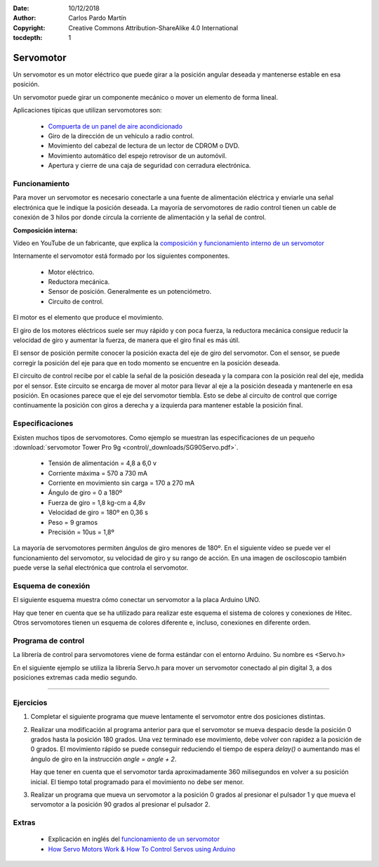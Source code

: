 ﻿:Date: 10/12/2018
:Author: Carlos Pardo Martín
:Copyright: Creative Commons Attribution-ShareAlike 4.0 International
:tocdepth: 1

.. _actuator-servomotor:

Servomotor
==========
.. ¿Qué es?. Foto. Vídeo

Un servomotor es un motor eléctrico que puede girar a la posición
angular deseada y mantenerse estable en esa posición.

.. image:: control/_thumbs/img-0085.jpg
   :width: 200px
   :alt: Servomotor de radiocontrol
   :align: center


.. ¿Qué hace? ¿Para qué sirve?

Un servomotor puede girar un componente mecánico o mover un elemento
de forma lineal.

..  Aparatos cotidianos que lo usan

Aplicaciones típicas que utilizan servomotores son:

  * `Compuerta de un panel de aire acondicionado
    <https://www.youtube.com/embed/_xZjp3gaNE4>`_
  * Giro de la dirección de un vehículo a radio control.
  * Movimiento del cabezal de lectura de un lector de CDROM o DVD.
  * Movimiento automático del espejo retrovisor de un automóvil.
  * Apertura y cierre de una caja de seguridad con cerradura
    electrónica.


Funcionamiento
--------------

.. ¿Cómo funciona? (para el usuario)

Para mover un servomotor es necesario conectarle a una fuente de
alimentación eléctrica y enviarle una señal electrónica que le
indique la posición deseada.
La mayoría de servomotores de radio control tienen un cable de
conexión de 3 hilos por donde circula la corriente de alimentación
y la señal de control.

.. ¿Cómo funciona? (descripción técnica) Partes y nomenclatura

**Composición interna:**

.. raw:: html

   <div class="video-center">
   <iframe src="https://www.youtube.com/embed/ZZhuD78BLDk" 
   frameborder="0" allow="accelerometer; autoplay; encrypted-media; 
   gyroscope; picture-in-picture" allowfullscreen></iframe>
   </div>

Video en YouTube de un fabricante, que explica la
`composición y funcionamiento interno de un servomotor
<https://www.youtube.com/embed/ZZhuD78BLDk>`_
   

Internamente el servomotor está formado por los siguientes componentes.

  * Motor eléctrico.
  * Reductora mecánica.
  * Sensor de posición. Generalmente es un potenciómetro.
  * Circuito de control.

El motor es el elemento que produce el movimiento.

El giro de los motores eléctricos suele ser muy rápido y con poca
fuerza, la reductora mecánica consigue reducir la velocidad de giro
y aumentar la fuerza, de manera que el giro final es más útil.

El sensor de posición permite conocer la posición exacta del eje de
giro del servomotor.
Con el sensor, se puede corregir la posición del eje para que en todo
momento se encuentre en la posición deseada.

El circuito de control recibe por el cable la señal de la posición
deseada y la compara con la posición real del eje, medida por el
sensor. Este circuito se encarga de mover al motor para llevar al
eje a la posición deseada y mantenerle en esa posición.
En ocasiones parece que el eje del servomotor tiembla.
Esto se debe al circuito de control que corrige continuamente la
posición con giros a derecha y a izquierda para mantener estable la
posición final.


Especificaciones
----------------
Existen muchos tipos de servomotores. Como ejemplo se muestran las
especificaciones de un pequeño
:download:`servomotor Tower Pro 9g <control/_downloads/SG90Servo.pdf>`.

  * Tensión de alimentación = 4,8 a 6,0 v
  * Corriente máxima = 570 a 730 mA
  * Corriente en movimiento sin carga = 170 a 270 mA
  * Ángulo de giro = 0 a 180º
  * Fuerza de giro = 1,8 kg-cm a 4,8v
  * Velocidad de giro =  180º en 0,36 s
  * Peso = 9 gramos
  * Precisión = 10us = 1,8º

La mayoría de servomotores permiten ángulos de giro menores de 180º.
En el siguiente vídeo se puede ver el funcionamiento del servomotor,
su velocidad de giro y su rango de acción.
En una imagen de osciloscopio también puede verse la señal electrónica
que controla el servomotor.

.. raw:: html

   <div class="video-center">
   <iframe src="https://www.youtube.com/embed/em4JUrM49FI" 
   frameborder="0" allowfullscreen></iframe>
   </div>


Esquema de conexión
-------------------
El siguiente esquema muestra cómo conectar un servomotor a la placa
Arduino UNO.

.. image:: control/_images/servo-uno-bb.png
   :align: center
   :width: 600px
   :alt: Cableado del servomotor

.. image:: control/_images/servo-uno-schema.png
   :align: center
   :width: 600px
   :alt: Esquema eléctrico de conexión del servomotor

Hay que tener en cuenta que se ha utilizado para realizar este esquema
el sistema de colores y conexiones de Hitec.
Otros servomotores tienen un esquema de colores diferente e, incluso,
conexiones en diferente orden.

.. image:: control/_images/img-0017.jpg
   :width: 400px
   :align: center
   :alt: Sistemas de conexión de diferentes marcas de servomotores.


Programa de control
-------------------

La librería de control para servomotores viene de forma estándar con
el entorno Arduino. Su nombre es <Servo.h>

En el siguiente ejemplo se utiliza la librería Servo.h para mover un
servomotor conectado al pin digital 3, a dos posiciones extremas cada
medio segundo.

.. code-block:: Arduino
   :linenos:

   // Programa de prueba para mover un servomotor a dos posiciones.
   #include <Servo.h>

   Servo myservo;         // Crea un objeto de tipo servomotor llamado myservo

   void setup() {
      myservo.attach(3);  // Conecta el servomotor al pin digital 3
   }

   void loop() {
      myservo.write(0);   // Mueve el servomotor a la posición de 0 grados
      delay(500);         // Espera medio segundo
      myservo.write(180); // Mueve el servomotor a la posición de 180 grados
      delay(500);         // Espera medio segundo
   }


-----


Ejercicios
----------

1. Completar el siguiente programa que mueve lentamente el servomotor
   entre dos posiciones distintas.

   .. code-block:: Arduino
      :linenos:

      // Mueve el servomotor conectado al pin digital 3
      // lentamente entre dos posiciones distintas
      #include <Servo.h>

      Servo myservo;         // Crea un objeto de tipo servomotor llamado myservo

      void setup() {
        myservo.attach(3);   // Conecta el servomotor al pin digital 3
      }

      void loop() {

         // Mueve lentamente el servomotor desde 0 hasta 180
         int angle = 0;
         while(angle < 180) {
            myservo.write(angle);  // Mueve el servomotor a la posición 'angle'
            delay(20);             // Espera 20 milisegundos
            angle = angle + 2;
         }

         // Mueve lentamente el servomotor desde 180 hasta 0





      }


2. Realizar una modificación al programa anterior para que el
   servomotor se mueva despacio desde la posición 0 grados hasta la
   posición 180 grados.
   Una vez terminado ese movimiento, debe volver con rapidez a la
   posición de 0 grados.
   El movimiento rápido se puede conseguir reduciendo el tiempo de
   espera `delay()` o aumentando mas el ángulo de giro en la
   instrucción `angle = angle + 2`.

   Hay que tener en cuenta que el servomotor tarda aproximadamente
   360 milisegundos en volver a su posición inicial.
   El tiempo total programado para el movimiento no debe ser menor.

3. Realizar un programa que mueva un servomotor a la posición 0
   grados al presionar el pulsador 1 y que mueva el servomotor a la
   posición 90 grados al presionar el pulsador 2.

   
Extras
------

 * Explicación en inglés del `funcionamiento de un servomotor 
   <https://www.youtube.com/watch?v=hg3TIFIxWCo>`_
 * `How Servo Motors Work & How To Control Servos using Arduino
   <https://www.youtube.com/watch?v=LXURLvga8bQ>`_
